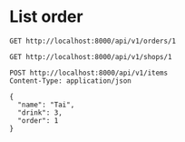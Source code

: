 * List order

#+BEGIN_SRC http :pretty
  GET http://localhost:8000/api/v1/orders/1
#+END_SRC

#+RESULTS:
#+begin_example
{
  "id": 1,
  "items": [
    {
      "id": 8,
      "drink": "Bo",
      "name": "Duc Anh",
      "order": 1
    },
    {
      "id": 7,
      "drink": "Bo",
      "name": "Hau",
      "order": 1
    },
    {
      "id": 6,
      "drink": "Dau",
      "name": "Tai",
      "order": 1
    },
    {
      "id": 1,
      "drink": "Sapoche",
      "name": "A Tung",
      "order": 1
    }
  ],
  "total": 85000.0,
  "date": "2018-06-12T17:13:54.404967+07:00",
  "status": "Closed"
}
#+end_example

#+BEGIN_SRC http :pretty
  GET http://localhost:8000/api/v1/shops/1
#+END_SRC

#+RESULTS:
#+begin_example
{
  "id": 1,
  "drinks": [
    {
      "id": 3,
      "name": "Dau",
      "price": "20000",
      "shop": 1
    },
    {
      "id": 2,
      "name": "Bo",
      "price": "20000",
      "shop": 1
    },
    {
      "id": 1,
      "name": "Sapoche",
      "price": "25000",
      "shop": 1
    }
  ],
  "name": "Sinh To",
  "phone_number": "‭0988291242‬",
  "address": ""
}
#+end_example

#+BEGIN_SRC http :pretty
  POST http://localhost:8000/api/v1/items
  Content-Type: application/json

  {
    "name": "Tai",
    "drink": 3,
    "order": 1
  }
#+END_SRC

#+RESULTS:
: {
:   "id": 6,
:   "name": "Tai",
:   "order": 1,
:   "drink": 3
: }
